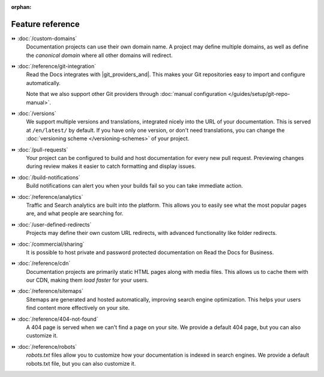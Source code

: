 :orphan:

=================
Feature reference
=================

.. TODO: Continue to add more features here.

⏩️ :doc:`/custom-domains`
  Documentation projects can use their own domain name.
  A project may define multiple domains,
  as well as define the *canonical domain* where all other domains will redirect.

⏩️ :doc:`/reference/git-integration`
  Read the Docs integrates with |git_providers_and|.
  This makes your Git repositories easy to import and configure automatically.

  Note that we also support other Git providers through :doc:`manual configuration </guides/setup/git-repo-manual>`.

⏩️ :doc:`/versions`
  We support multiple versions and translations,
  integrated nicely into the URL of your documentation.
  This is served at ``/en/latest/`` by default.
  If you have only one version, or don't need translations,
  you can change the :doc:`versioning scheme </versioning-schemes>` of your project.

⏩️ :doc:`/pull-requests`
  Your project can be configured to build and host documentation for every new pull request.
  Previewing changes during review makes it easier to catch formatting and display issues.

⏩️ :doc:`/build-notifications`
  Build notifications can alert you when your builds fail so you can take immediate action.

⏩️ :doc:`/reference/analytics`
  Traffic and Search analytics are built into the platform.
  This allows you to easily see what the most popular pages are,
  and what people are searching for.

⏩️ :doc:`/user-defined-redirects`
  Projects may define their own custom URL redirects,
  with advanced functionality like folder redirects.

⏩️ :doc:`/commercial/sharing`
  It is possible to host private and password protected documentation on Read the Docs for Business.

⏩️ :doc:`/reference/cdn`
  Documentation projects are primarily static HTML pages along with media files.
  This allows us to cache them with our CDN,
  making them *load faster* for your users.

⏩️ :doc:`/reference/sitemaps`
  Sitemaps are generated and hosted automatically,
  improving search engine optimization.
  This helps your users find content more effectively on your site.

⏩️ :doc:`/reference/404-not-found`
  A 404 page is served when we can't find a page on your site.
  We provide a default 404 page,
  but you can also customize it.

⏩️ :doc:`/reference/robots`
  `robots.txt` files allow you to customize how your documentation is indexed in search engines.
  We provide a default robots.txt file,
  but you can also customize it.
